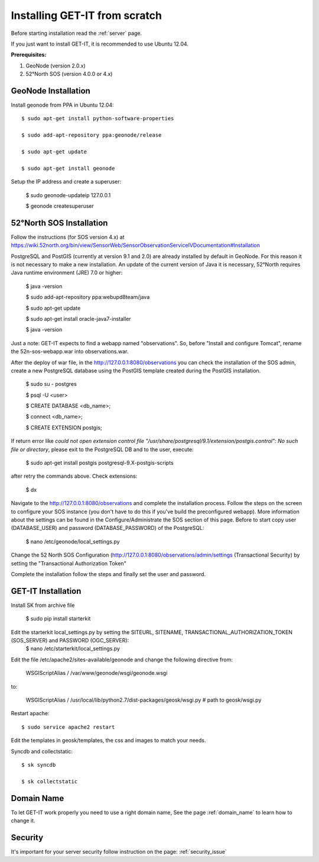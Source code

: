 .. _scratch:


===============================
Installing GET-IT from scratch
===============================

Before starting installation read the :ref:`server` page.

If you just want to install GET-IT, it is recommended to use Ubuntu 12.04.

**Prerequisites:**

1. GeoNode (version 2.0.x)
2. 52°North SOS (version 4.0.0 or 4.x)

GeoNode Installation
--------------------

Install geonode from PPA in Ubuntu 12.04::

    $ sudo apt-get install python-software-properties

    $ sudo add-apt-repository ppa:geonode/release

    $ sudo apt-get update

    $ sudo apt-get install geonode

Setup the IP address and create a superuser:

    $ sudo geonode-updateip 127.0.0.1

    $ geonode createsuperuser

52°North SOS Installation
-------------------------
Follow the instructions (for SOS version 4.x) at
https://wiki.52north.org/bin/view/SensorWeb/SensorObservationServiceIVDocumentation#Installation

PostgreSQL and PostGIS (currently at version 9.1 and 2.0) are already installed by default in GeoNode. For this reason it is not necessary to make a new installation. An update of the current version of Java it is necessary, 52°North requires Java runtime environment (JRE) 7.0 or higher:

    $ java -version
    
    $ sudo add-apt-repository ppa:webupd8team/java
    
    $ sudo apt-get update
    
    $ sudo apt-get install oracle-java7-installer
    
    $ java -version

Just a note: GET-IT expects to find a webapp named "observations".
So, before "Install and configure Tomcat", rename the 52n-sos-webapp.war into observations.war.

After the deploy of war file, in the http://127.0.0.1:8080/observations you can check the installation of the SOS admin, create a new PostgreSQL database using the PostGIS template created during the PostGIS installation.

    $ sudo su - postgres
    
    $ psql -U <user>
    
    $ CREATE DATABASE <db_name>;
    
    $ \connect <db_name>;
    
    $ CREATE EXTENSION postgis;
    
If return error like *could not open extension control file "/usr/share/postgresql/9.1/extension/postgis.control": No such file or directory*, please exit to the PostgreSQL DB and to the user, execute:

    $ sudo apt-get install postgis postgresql-9.X-postgis-scripts

after retry the commands above.
Check extensions:

    $ \dx
    
Navigate to the http://127.0.0.1:8080/observations and complete the installation process. Follow the steps on the screen to configure your SOS instance (you don't have to do this if you've build the preconfigured webapp). More information about the settings can be found in the Configure/Administrate the SOS section of this page.
Before to start copy user (DATABASE_USER) and password (DATABASE_PASSWORD) of the PostgreSQL:

    $ nano /etc/geonode/local_settings.py
    
Change the 52 North SOS Configuration (http://127.0.0.1:8080/observations/admin/settings (Transactional Security) by setting the "Transactional Authorization Token"

Complete the installation follow the steps and finally set the user and password. 

GET-IT Installation
-------------------

Install SK from archive file

    $ sudo pip install starterkit

Edit the starterkit local_settings.py by setting the SITEURL, SITENAME, TRANSACTIONAL_AUTHORIZATION_TOKEN (SOS_SERVER) and PASSWORD (OGC_SERVER):
    $ nano /etc/starterkit/local_settings.py

Edit the file /etc/apache2/sites-available/geonode and change the following directive from:

    WSGIScriptAlias / /var/www/geonode/wsgi/geonode.wsgi

to:

    WSGIScriptAlias / /usr/local/lib/python2.7/dist-packages/geosk/wsgi.py # path to geosk/wsgi.py

Restart apache::

    $ sudo service apache2 restart

Edit the templates in geosk/templates, the css and images to match your needs.

Syncdb and collectstatic::

    $ sk syncdb

    $ sk collectstatic

Domain Name
-----------
To let GET-IT work properly you need to use a right domain name, See the page :ref:`domain_name` to learn how to change it.

Security
--------
It's important for your server security follow instruction on the page: :ref:`security_issue`


